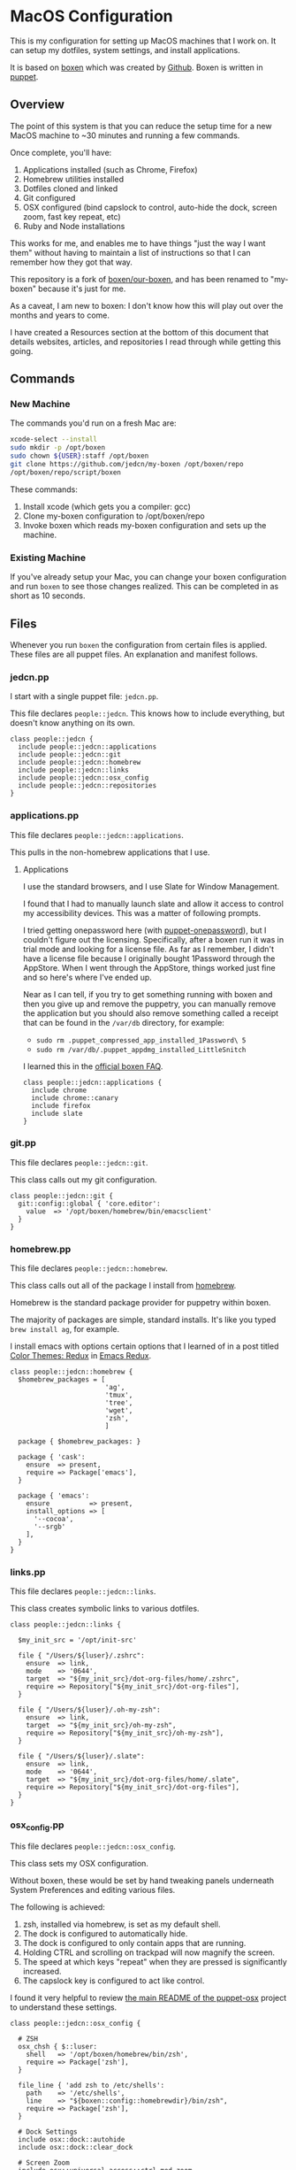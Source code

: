 * MacOS Configuration

  This is my configuration for setting up MacOS machines that I work
  on. It can setup my dotfiles, system settings, and install
  applications.

  It is based on [[http://boxen.github.com][boxen]] which was created by [[https://github.com][Github]]. Boxen is written
  in [[http://puppetlabs.com][puppet]].

** Overview

  The point of this system is that you can reduce the setup time for a
  new MacOS machine to ~30 minutes and running a few commands.

  Once complete, you'll have:

  1. Applications installed (such as Chrome, Firefox)
  2. Homebrew utilities installed
  3. Dotfiles cloned and linked
  4. Git configured
  5. OSX configured (bind capslock to control, auto-hide the dock,
     screen zoom, fast key repeat, etc)
  6. Ruby and Node installations

  This works for me, and enables me to have things "just the way I
  want them" without having to maintain a list of instructions so that
  I can remember how they got that way.

  This repository is a fork of [[https://github.com/boxen/our-boxen][boxen/our-boxen]], and has been renamed
  to "my-boxen" because it's just for me.

  As a caveat, I am new to boxen: I don't know how this will play out
  over the months and years to come.

  I have created a Resources section at the bottom of this document
  that details websites, articles, and repositories I read through
  while getting this going.

** Commands

*** New Machine

    The commands you'd run on a fresh Mac are:

    #+BEGIN_SRC sh
      xcode-select --install
      sudo mkdir -p /opt/boxen
      sudo chown ${USER}:staff /opt/boxen
      git clone https://github.com/jedcn/my-boxen /opt/boxen/repo
      /opt/boxen/repo/script/boxen
    #+END_SRC

    These commands:

    1. Install xcode (which gets you a compiler: gcc)
    2. Clone my-boxen configuration to /opt/boxen/repo
    3. Invoke boxen which reads my-boxen configuration and sets up the
       machine.

*** Existing Machine

    If you've already setup your Mac, you can change your boxen
    configuration and run =boxen= to see those changes realized. This
    can be completed in as short as 10 seconds.

** Files

   Whenever you run =boxen= the configuration from certain files is
   applied. These files are all puppet files. An explanation and
   manifest follows.

*** jedcn.pp

    I start with a single puppet file: =jedcn.pp=.

    This file declares =people::jedcn=. This knows how to include
    everything, but doesn't know anything on its own.

    #+BEGIN_SRC puppet :tangle ./modules/people/manifests/jedcn.pp :padline no
      class people::jedcn {
        include people::jedcn::applications
        include people::jedcn::git
        include people::jedcn::homebrew
        include people::jedcn::links
        include people::jedcn::osx_config
        include people::jedcn::repositories
      }
    #+END_SRC

*** applications.pp

    This file declares =people::jedcn::applications=.

    This pulls in the non-homebrew applications that I use.

**** Applications

     I use the standard browsers, and I use Slate for Window
     Management.

     I found that I had to manually launch slate and allow it access
     to control my accessibility devices. This was a matter of
     following prompts.

     I tried getting onepassword here (with [[https://github.com/boxen/puppet-onepassword][puppet-onepassword]]), but I
     couldn't figure out the licensing. Specifically, after a boxen
     run it was in trial mode and looking for a license file. As far
     as I remember, I didn't have a license file because I originally
     bought 1Password through the AppStore. When I went through the
     AppStore, things worked just fine and so here's where I've ended
     up.

     Near as I can tell, if you try to get something running with
     boxen and then you give up and remove the puppetry, you can
     manually remove the application but you should also remove
     something called a receipt that can be found in the =/var/db=
     directory, for example:

     + =sudo rm .puppet_compressed_app_installed_1Password\ 5=
     + =sudo rm /var/db/.puppet_appdmg_installed_LittleSnitch=

     I learned this in the [[https://github.com/boxen/our-boxen/blob/master/docs/faq.md][official boxen FAQ]].

     #+BEGIN_SRC puppet :tangle ./modules/people/manifests/jedcn/applications.pp :padline no
       class people::jedcn::applications {
         include chrome
         include chrome::canary
         include firefox
         include slate
       }
     #+END_SRC

*** git.pp

    This file declares =people::jedcn::git=.

    This class calls out my git configuration.

    #+BEGIN_SRC puppet :tangle ./modules/people/manifests/jedcn/git.pp :padline no
      class people::jedcn::git {
        git::config::global { 'core.editor':
          value  => '/opt/boxen/homebrew/bin/emacsclient'
        }
      }
    #+END_SRC

*** homebrew.pp

    This file declares =people::jedcn::homebrew=.

    This class calls out all of the package I install from [[http://brew.sh][homebrew]].

    Homebrew is the standard package provider for puppetry within
    boxen.

    The majority of packages are simple, standard installs. It's like
    you typed =brew install ag=, for example.

    I install emacs with options certain options that I learned of in a
    post titled [[http://emacsredux.com/blog/2013/08/21/color-themes-redux/][Color Themes: Redux]] in [[ttp://emacsredux.com][Emacs Redux]].

    #+BEGIN_SRC puppet :tangle ./modules/people/manifests/jedcn/homebrew.pp :padline no
      class people::jedcn::homebrew {
        $homebrew_packages = [
                              'ag',
                              'tmux',
                              'tree',
                              'wget',
                              'zsh',
                              ]

        package { $homebrew_packages: }

        package { 'cask':
          ensure  => present,
          require => Package['emacs'],
        }

        package { 'emacs':
          ensure          => present,
          install_options => [
            '--cocoa',
            '--srgb'
          ],
        }
      }
    #+END_SRC
*** links.pp

    This file declares =people::jedcn::links=.

    This class creates symbolic links to various dotfiles.

    #+BEGIN_SRC puppet :tangle ./modules/people/manifests/jedcn/links.pp :padline no
      class people::jedcn::links {

        $my_init_src = '/opt/init-src'

        file { "/Users/${luser}/.zshrc":
          ensure  => link,
          mode    => '0644',
          target  => "${my_init_src}/dot-org-files/home/.zshrc",
          require => Repository["${my_init_src}/dot-org-files"],
        }

        file { "/Users/${luser}/.oh-my-zsh":
          ensure  => link,
          target  => "${my_init_src}/oh-my-zsh",
          require => Repository["${my_init_src}/oh-my-zsh"],
        }

        file { "/Users/${luser}/.slate":
          ensure  => link,
          mode    => '0644',
          target  => "${my_init_src}/dot-org-files/home/.slate",
          require => Repository["${my_init_src}/dot-org-files"],
        }
      }
    #+END_SRC

*** osx_config.pp

    This file declares =people::jedcn::osx_config=.

    This class sets my OSX configuration.

    Without boxen, these would be set by hand tweaking panels
    underneath System Preferences and editing various files.

    The following is achieved:

    1. zsh, installed via homebrew, is set as my default shell.
    2. The dock is configured to automatically hide.
    3. The dock is configured to only contain apps that are running.
    4. Holding CTRL and scrolling on trackpad will now magnify the
       screen.
    5. The speed at which keys "repeat" when they are pressed is
       significantly increased.
    6. The capslock key is configured to act like control.

    I found it very helpful to review [[https://github.com/boxen/puppet-osx][the main README of the
    puppet-osx]] project to understand these settings.

    #+BEGIN_SRC puppet :tangle ./modules/people/manifests/jedcn/osx_config.pp :padline no
      class people::jedcn::osx_config {

        # ZSH
        osx_chsh { $::luser:
          shell   => '/opt/boxen/homebrew/bin/zsh',
          require => Package['zsh'],
        }

        file_line { 'add zsh to /etc/shells':
          path    => '/etc/shells',
          line    => "${boxen::config::homebrewdir}/bin/zsh",
          require => Package['zsh'],
        }

        # Dock Settings
        include osx::dock::autohide
        include osx::dock::clear_dock

        # Screen Zoom
        include osx::universal_access::ctrl_mod_zoom
        include osx::universal_access::enable_scrollwheel_zoom

        # Key Repeat
        class { 'osx::global::key_repeat_delay':
          delay => 10
        }
        include osx::global::key_repeat_rate

        # Capslock becomes Control
        include osx::keyboard::capslock_to_control

        # Hot Corners
        osx::dock::hot_corner { 'Show the desktop':
          position => 'Bottom Right',
          action => 'Desktop'
        }
        osx::dock::hot_corner { 'Put Display to Sleep':
          position => 'Bottom Left',
          action => 'Put Display to Sleep'
        }

        # Recovery Message
        $recovery_owner = "This computer belongs to Jed Northridge."
        $recovery_contact = "If found, please contact jedcn@jedcn.com or 305-985-3326."
        osx::recovery_message { "${recovery_owner} ${recovery_contact}": }
      }
    #+END_SRC

*** repositories.pp

    This file declares =people::jedcn::repositories=.

    This class causes a directory to come into existence and several
    repositories to be cloned underneath that directory.

    The repositories involved are concerned with system scripts,
    configuration, and dotfiles.

    These repositories are necessary for bootstrapping. They lay down
    a solid foundation for work to begin upon.

    I will keep non-system repositories at another location, and I do
    not expect to manage them with boxen.

    #+BEGIN_SRC puppet :tangle ./modules/people/manifests/jedcn/repositories.pp :padline no
      class people::jedcn::repositories {

        $my_init_src = '/opt/init-src'

        file { $my_init_src:
          ensure => directory,
          mode   => 0644,
        }

        repository { "${my_init_src}/dot-org-files":
          source  => 'jedcn/dot-org-files',
          require => File[$my_init_src]
        }

        repository { "${my_init_src}/emacs-setup":
          source  => 'jedcn/emacs-setup',
          require => File[$my_init_src]
        }

        repository { "${my_init_src}/z":
          source  => 'rupa/z',
          require => File[$my_init_src]
        }

        repository { "${my_init_src}/oh-my-zsh":
          source  => 'robbyrussell/oh-my-zsh',
          require => File[$my_init_src]
        }
      }

    #+END_SRC

** Resources

   My main resource was Gary Larizza's article called "[[http://garylarizza.com/blog/2013/02/15/puppet-plus-github-equals-laptop-love/][Puppet + Github
   = Laptop <3]]" and [[https://github.com/glarizza/my-boxen/][glarizza/my-boxen]].

   Other resources included:

   + The official boxen homepage: https://boxen.github.com
   + [[https://github.com/boxen/our-boxen][boxen/our-boxen]]
   + Visiting https://github.com/boxen/ and then filtering through all
     of the puppet-* projects.
   + http://jjasghar.github.io/blog/2014/01/01/customizing-boxen/

** Ruby and Content Extraction

   This single =.org= file can be extracted into many component
   pieces. This is powered by Emacs and Ruby.

   Some of these pieces are puppetry and some are web files. The two
   main categories are presently:

   + *.pp extraction (for boxen runs)
   + HTML extraction (for building a static, descriptive site)

   As far as Ruby is concerned, the main driver is Rake. And so,
   there's a =Rakefile= and the are supporting =./rakelib/*.rake=

** Rake Basics

   One role played by this file is simple existence: so long as it
   exists, even if it contains no content, the =rake= command can find
   a home and understand the location of =./rakelib=.

   Another role is that it defines common functionality for running
   tasks and a default task.

#+BEGIN_SRC ruby :tangle ./Rakefile :padline no
  def run(c)
    require 'open3'
    _stdin, stdout, stderr = Open3.popen3(c)
    [ stdout.gets, stderr.gets, $?.to_i ]
  end

  task :emacs_installed do
    location = `which emacs`
    raise 'Unable to find emacs' if location.empty?
  end

  task default: :tangle
#+END_SRC

** Website

   This document can be unpacked into distinct puppet files that serve
   as configuration. It can also be unpacked into HTML files and Rake
   configuration builds and serves as a website.

   Those files are:

*** rakelib/index.html.erb

    This content started as the index.html associated with the
    Bootstrap version of [[http://html5boilerplate.com/][HTML5BoilerPlate]]. I removed the core content
    and replaced it with ERB. I also added a link to prism.js and css.

#+BEGIN_SRC html :tangle ./rakelib/index.html.erb :padline no
  <!DOCTYPE html>
  <!--[if lt IE 7]>      <html class="no-js lt-ie9 lt-ie8 lt-ie7"> <![endif]-->
  <!--[if IE 7]>         <html class="no-js lt-ie9 lt-ie8"> <![endif]-->
  <!--[if IE 8]>         <html class="no-js lt-ie9"> <![endif]-->
  <!--[if gt IE 8]><!--> <html class="no-js"> <!--<![endif]-->
      <head>
          <meta charset="utf-8">
          <meta http-equiv="X-UA-Compatible" content="IE=edge,chrome=1">
          <title>My Boxen</title>
          <meta name="description" content="">
          <meta name="viewport" content="width=device-width, initial-scale=1">

          <link rel="stylesheet" href="css/bootstrap.min.css">
          <style>
              body {
                  padding-top: 50px;
                  padding-bottom: 20px;
              }
          </style>
          <link rel="stylesheet" href="css/bootstrap-theme.min.css">
          <link rel="stylesheet" href="css/prism.css">
          <link rel="stylesheet" href="css/main.css">

          <script src="js/vendor/modernizr-2.6.2-respond-1.1.0.min.js"></script>
          <script src="js/vendor/prism.js"></script>
      </head>
      <body>
          <!--[if lt IE 7]>
              <p class="browsehappy">You are using an <strong>outdated</strong> browser. Please <a href="http://browsehappy.com/">upgrade your browser</a> to improve your experience.</p>
          <![endif]-->

      <div class="container">

        <%= content %>

        <hr>

        <footer>
          <p>:)</p>
        </footer>
      </div> <!-- /container -->
      </body>
  </html>
#+END_SRC

*** rakelib/ghpages.rake

    This file contains Rake-based instructions for building up static
    web content that serves as a website.

    This static content will be hosted on Github Pages, and so, the
    following makes it so that the directory =gh-pages/= is created
    and the contents of that directory are a single branch from this
    same repository.

    There's also a part that knows about http://www.initializr.com,
    and how to download a copy of HTML5 Boiler Plate. This comes in a
    ZIP. These instructions know how to unpack the ZIP and put parts
    of it in the right places.

    Finally there's a part in here that knows how to extract this
    =.org= file using emacs into HTML and then insert that HTML into
    an ERB enhanced template.

#+BEGIN_SRC ruby :tangle ./rakelib/ghpages.rake :padline no
  require 'rake/clean'

  desc 'Create Github Pages content'
  task 'build-gh-pages' => [ 'gh-pages',
                             'gh-pages-supporting-content',
                             'gh-pages/index.html' ]

  #
  # Setup ./gh-pages as a git clone with gh-pages checked out.
  #
  directory 'gh-pages' do
    repo = 'https://github.com/jedcn/my-boxen.git'
    branch = 'gh-pages'
    dir = branch
    args = "#{repo} --branch #{branch} --single-branch ./#{dir}"
    command = "git clone #{args}"
    stdout, stderr, _status = run(command)
    puts stderr, stdout
  end

  #
  # Extract supporting content from HTML5BoilerPlate
  #
  task 'gh-pages-supporting-content' => [ 'gh-pages/favicon.ico',
                                          'gh-pages/css/bootstrap.min.css',
                                          'gh-pages/css/bootstrap-theme.min.css',
                                          'gh-pages/js/vendor/modernizr-2.6.2-respond-1.1.0.min.js' ]

  def add_option(url, s)
    "#{url}&#{s}"
  end

  CLEAN.include('gh-pages/initializr.zip')
  CLEAN.include('gh-pages/initializr')
  file 'gh-pages/initializr' do
    chdir('gh-pages') do
      `wget -O initializr.zip 'http://www.initializr.com/builder?boot-hero&jquerymin&h5bp-iecond&h5bp-chromeframe&h5bp-analytics&h5bp-favicon&h5bp-appletouchicons&modernizrrespond&izr-emptyscript&boot-css&boot-scripts'`
      `unzip initializr.zip`
    end
  end

  #
  # Setup files from HTML5BoilerPlate
  #
  def cp_from_initializr(file, dir)
    dest =
      if dir
        "gh-pages/#{dir}"
      else
        'gh-pages'
      end
    FileUtils.cp("gh-pages/initializr/#{file}", dest, verbose: true)
  end

  file 'gh-pages/favicon.ico' => 'gh-pages/initializr' do
    cp_from_initializr('favicon.ico')
  end

  directory 'gh-pages/css' => 'gh-pages'
  directory 'gh-pages/js' => 'gh-pages'
  directory 'gh-pages/js/vendor' => 'gh-pages/js'

  file 'gh-pages/favicon.ico' => 'gh-pages/initializr' do
    cp_from_initializr('favicon.ico')
  end

  file 'gh-pages/css/bootstrap.min.css' => 'gh-pages/css' do
    cp_from_initializr('css/bootstrap.min.css', 'css')
  end

  file 'gh-pages/css/bootstrap-theme.min.css' => 'gh-pages/css' do
    cp_from_initializr('css/bootstrap-theme.min.css', 'css')
  end

  file 'gh-pages/js/vendor/modernizr-2.6.2-respond-1.1.0.min.js' =>
       'gh-pages/js/vendor' do
    cp_from_initializr('js/vendor/modernizr-2.6.2-respond-1.1.0.min.js',
                       'js/vendor')
  end

  directory 'gh-pages/css' => 'gh-pages'

  file 'README.html' => :emacs_installed do
    export_html_using_emacs('README.org')
  end

  file 'gh-pages/index.html' => [ 'gh-pages', 'README.html' ] do

    require 'erb'
    require 'ostruct'

    class ContentWrapper < OpenStruct
      def render(template)
        ERB.new(template).result(binding)
      end
    end

    template = File.read('rakelib/index.html.erb')

    content = File.read('README.html')

    cw = ContentWrapper.new({ content: content })
    File.open('gh-pages/index.html', 'w') do |file|
      file.write(cw.render(template))
    end

    rendered = File.read('gh-pages/index.html')
    s = "<pre>\n<code class='language-ruby'>"
    rendered = rendered.gsub('<pre class="src src-puppet">', s)
    rendered = rendered.gsub('</pre>', '</code></pre>')
    File.open('gh-pages/index.html', 'w') do |file|
      file.write(rendered)
    end
    rm 'README.html', verbose: true
  end

  def export_html_using_emacs(file)
    args = '--no-init-file --no-site-file --batch'
    tangle_elisp =
      %Q|(progn (require 'org) (find-file (expand-file-name \\"#{file}\\" \\"`pwd`\\")) (org-html-export-to-html nil nil nil t))|
    command = %Q|emacs #{args} --eval "#{tangle_elisp}"|
    stdout, stderr, _status = run(command)
    puts stderr
    puts stdout
  end
#+END_SRC

** Tangling Puppet

   A series of puppet files can be extracted from this document. This
   works by invoking emacs in batch mode. Some small emacs lisp is
   passed in via the command line, and that emacs lisp works with
   org-babel to extract files in place.

#+BEGIN_SRC ruby :tangle ./rakelib/tangle.rake :padline no
  def tangle_file_using_emacs(file)
    args = '--no-init-file --no-site-file --batch'
    tangle_elisp =
      %Q|(progn (require 'ob-tangle) (org-babel-tangle-file \\"#{file}\\"))|
    command = %Q|emacs #{args} --eval "#{tangle_elisp}"|
    _stdout, stderr, status = run(command)
    puts stderr unless status == 0
  end

  desc 'tangle literate source into puppet'
  task :tangle => :emacs_installed do
    tangle_file_using_emacs('README.org')
  end
#+END_SRC

** Staying up-to-date with boxen/our-boxen

   This repository is a fork of [[https://github.com/boxen/our-boxen][boxen/our-boxen]], and so, while I've
   done a bunch of customization, I'd like to stay up-to-date with the
   original repository to get fixes, security patches, etc.

   This is setup by creating a remote named "upstream" that points to
   [[https://github.com/boxen/our-boxen][boxen/our-boxen]]. Then the master branch from this repo is merged in
   like regular.

   The directions are here: [[https://help.github.com/articles/syncing-a-fork/][github.com/articles/syncing-a-fork/]].

